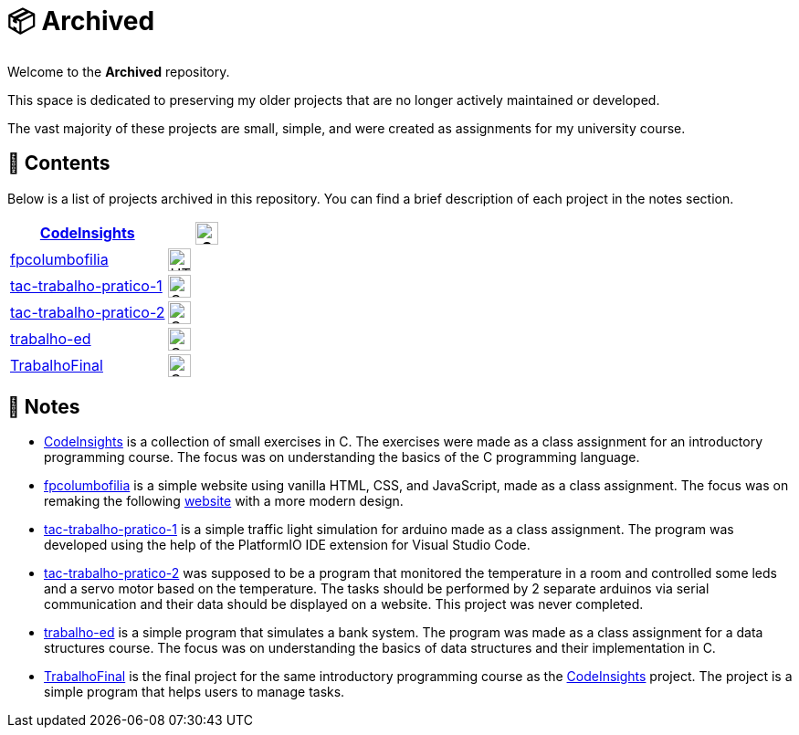 = 📦 Archived

Welcome to the *Archived* repository.

This space is dedicated to preserving my older projects that are no longer actively maintained or developed.

The vast majority of these projects are small, simple, and were created as assignments for my university course.

== 📂 Contents

Below is a list of projects archived in this repository.
You can find a brief description of each project in the notes section.

[cols="2,1",options="header",]
|===
| link:https://github.com/dinismyroshnyk/Archived/tree/main/CodeInsights[CodeInsights] | image:https://raw.githubusercontent.com/devicons/devicon/v2.16.0/icons/c/c-original.svg[alt="C Logo",width=25]
| link:https://github.com/dinismyroshnyk/Archived/tree/main/fpcolumbofilia[fpcolumbofilia] | image:https://raw.githubusercontent.com/devicons/devicon/v2.16.0/icons/html5/html5-original.svg[alt="HTML 5 Logo",width=25]
| link:https://github.com/dinismyroshnyk/Archived/tree/main/tac-trabalho-pratico-1[tac-trabalho-pratico-1] | image:https://raw.githubusercontent.com/devicons/devicon/v2.16.0/icons/cplusplus/cplusplus-original.svg[alt="C++ Logo",width=25]
| link:https://github.com/dinismyroshnyk/Archived/tree/main/tac-trabalho-pratico-2[tac-trabalho-pratico-2] | image:https://raw.githubusercontent.com/devicons/devicon/v2.16.0/icons/cplusplus/cplusplus-original.svg[alt="C++ Logo",width=25]
| link:https://github.com/dinismyroshnyk/Archived/tree/main/trabalho-ed[trabalho-ed] | image:https://raw.githubusercontent.com/devicons/devicon/v2.16.0/icons/c/c-original.svg[alt="C Logo",width=25]
| link:https://github.com/dinismyroshnyk/Archived/tree/main/TrabalhoFinal[TrabalhoFinal] | image:https://raw.githubusercontent.com/devicons/devicon/v2.16.0/icons/c/c-original.svg[alt="C Logo",width=25]
|===

== 📝 Notes

- link:https://github.com/dinismyroshnyk/Archived/tree/main/CodeInsights[CodeInsights] is a collection of small exercises in C. The exercises were made as a class assignment for an introductory programming course. The focus was on understanding the basics of the C programming language.
- link:https://github.com/dinismyroshnyk/Archived/tree/main/fpcolumbofilia[fpcolumbofilia] is a simple website using vanilla HTML, CSS, and JavaScript, made as a class assignment. The focus was on remaking the following link:https://www.fpcolumbofilia.pt/[website] with a more modern design.
- link:https://github.com/dinismyroshnyk/Archived/tree/main/tac-trabalho-pratico-1[tac-trabalho-pratico-1] is a simple traffic light simulation for arduino made as a class assignment. The program was developed using the help of the PlatformIO IDE extension for Visual Studio Code.
- link:https://github.com/dinismyroshnyk/Archived/tree/main/tac-trabalho-pratico-2[tac-trabalho-pratico-2] was supposed to be a program that monitored the temperature in a room and controlled some leds and a servo motor based on the temperature. The tasks should be performed by 2 separate arduinos via serial communication and their data should be displayed on a website. This project was never completed.
- link:https://github.com/dinismyroshnyk/Archived/tree/main/trabalho-ed[trabalho-ed] is a simple program that simulates a bank system. The program was made as a class assignment for a data structures course. The focus was on understanding the basics of data structures and their implementation in C.
- link:https://github.com/dinismyroshnyk/Archived/tree/main/TrabalhoFinal[TrabalhoFinal] is the final project for the same introductory programming course as the link:https://github.com/dinismyroshnyk/Archived/tree/main/CodeInsights[CodeInsights] project. The project is a simple program that helps users to manage tasks.
